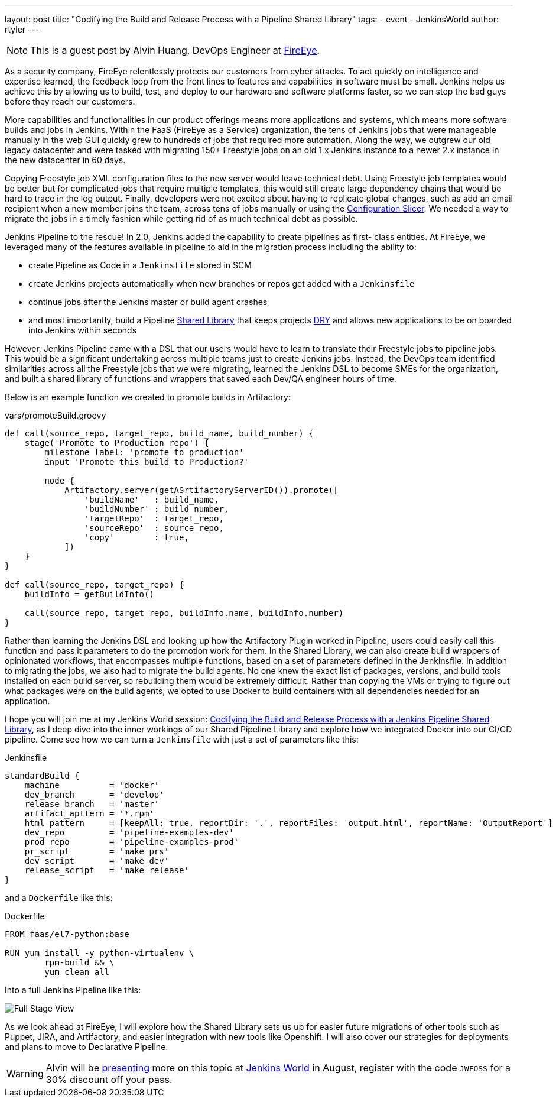 ---
layout: post
title: "Codifying the Build and Release Process with a Pipeline Shared Library"
tags:
- event
- JenkinsWorld
author: rtyler
---

NOTE: This is a guest post by Alvin Huang, DevOps Engineer at
link:https://www.fireeye.com[FireEye].

As a security company, FireEye relentlessly protects our customers from cyber attacks. To act
quickly on intelligence and expertise learned, the feedback loop from the front lines to features
and capabilities in software must be small. Jenkins helps us achieve this by allowing us to build,
test, and deploy to our hardware and software platforms faster, so we can stop the bad guys
before they reach our customers.


More capabilities and functionalities in our product offerings means more applications and
systems, which means more software builds and jobs in Jenkins. Within the FaaS (FireEye as a
Service) organization, the tens of Jenkins jobs that were manageable manually in the web GUI
quickly grew to hundreds of jobs that required more automation. Along the way, we outgrew
our old legacy datacenter and were tasked with migrating 150+ Freestyle jobs on an old 1.x
Jenkins instance to a newer 2.x instance in the new datacenter in 60 days.

Copying Freestyle job XML configuration files to the new server would leave
technical debt.  Using Freestyle job templates would be better but for
complicated jobs that require multiple templates, this would still create large
dependency chains that would be hard to trace in the log output. Finally,
developers were not excited about having to replicate global changes, such as
add an email recipient when a new member joins the team, across tens of jobs
manually or using the
link:https://wiki.jenkins.io/display/JENKINS/Configuration+Slicing+Plugin[Configuration
Slicer]. We needed a way to migrate the jobs in a timely fashion while getting
rid of as much technical debt as possible.

Jenkins Pipeline to the rescue! In 2.0, Jenkins added the capability to create pipelines as first-
class entities. At FireEye, we leveraged many of the features available in pipeline to aid in the
migration process including the ability to:

* create Pipeline as Code in a `Jenkinsfile` stored in SCM
* create Jenkins projects automatically when new branches or repos get added with a `Jenkinsfile`
* continue jobs after the Jenkins master or build agent crashes
* and most importantly, build a Pipeline
  link:/doc/book/pipeline/shared-libraries[Shared Library] that keeps projects
  link:https://en.wikipedia.org/wiki/Don%27t_repeat_yourself[DRY] and
  allows new applications to be on boarded into Jenkins within seconds


However, Jenkins Pipeline came with a DSL that our users would have to learn to translate their
Freestyle jobs to pipeline jobs. This would be a significant undertaking across multiple teams
just to create Jenkins jobs. Instead, the DevOps team identified similarities across all the
Freestyle jobs that we were migrating, learned the Jenkins DSL to become SMEs for the
organization, and built a shared library of functions and wrappers that saved each Dev/QA
engineer hours of time.

Below is an example function we created to promote builds in Artifactory:

.vars/promoteBuild.groovy
[source,groovy]
----
def call(source_repo, target_repo, build_name, build_number) {
    stage('Promote to Production repo') {
        milestone label: 'promote to production'
        input 'Promote this build to Production?'

        node {
            Artifactory.server(getASrtifactoryServerID()).promote([
                'buildName'   : build_name,
                'buildNumber' : build_number,
                'targetRepo'  : target_repo,
                'sourceRepo'  : source_repo,
                'copy'        : true,
            ])
    }
}

def call(source_repo, target_repo) {
    buildInfo = getBuildInfo()

    call(source_repo, target_repo, buildInfo.name, buildInfo.number)
}
----

Rather than learning the Jenkins DSL and looking up how the Artifactory Plugin worked in
Pipeline, users could easily call this function and pass it parameters to do the promotion work
for them. In the Shared Library, we can also create build wrappers of opinionated workflows,
that encompasses multiple functions, based on a set of parameters defined in the Jenkinsfile.
In addition to migrating the jobs, we also had to migrate the build agents. No one knew the
exact list of packages, versions, and build tools installed on each build server, so rebuilding
them would be extremely difficult. Rather than copying the VMs or trying to figure out what
packages were on the build agents, we opted to use Docker to build containers with all
dependencies needed for an application.

I hope you will join me at my Jenkins World session:
link:https://jenkinsworld20162017.sched.com/event/ALOj/codifying-the-build-and-release-process-with-a-jenkins-pipeline-shared-library[Codifying the Build and Release Process with a Jenkins
Pipeline Shared Library], as I deep dive into the inner workings of our Shared
Pipeline Library and explore how we integrated Docker into our CI/CD pipeline.
Come see how we can turn a `Jenkinsfile` with just a set of parameters like this:

.Jenkinsfile
[source, groovy]
----
standardBuild {
    machine          = 'docker'
    dev_branch       = 'develop'
    release_branch   = 'master'
    artifact_apttern = '*.rpm'
    html_pattern     = [keepAll: true, reportDir: '.', reportFiles: 'output.html', reportName: 'OutputReport']
    dev_repo         = 'pipeline-examples-dev'
    prod_repo        = 'pipeline-examples-prod'
    pr_script        = 'make prs'
    dev_script       = 'make dev'
    release_script   = 'make release'
}
----

and a `Dockerfile` like this:

.Dockerfile
[source]
----
FROM faas/el7-python:base

RUN yum install -y python-virtualenv \
        rpm-build && \
        yum clean all
----

Into a full Jenkins Pipeline like this:

image::/images/post-images/jenkinsworld2017/fireeye-pipeline.png[Full Stage View]

As we look ahead at FireEye, I will explore how the Shared Library sets us up for easier future
migrations of other tools such as Puppet, JIRA, and Artifactory, and easier integration with new
tools like Openshift. I will also cover our strategies for deployments and plans to move to
Declarative Pipeline.

[WARNING]
--
Alvin will be
link:https://jenkinsworld20162017.sched.com/event/ALOj/codifying-the-build-and-release-process-with-a-jenkins-pipeline-shared-library[presenting]
more on this topic at
link:https://www.cloudbees.com/jenkinsworld/home[Jenkins World] in August,
register with the code `JWFOSS` for a 30% discount off your pass.
--
